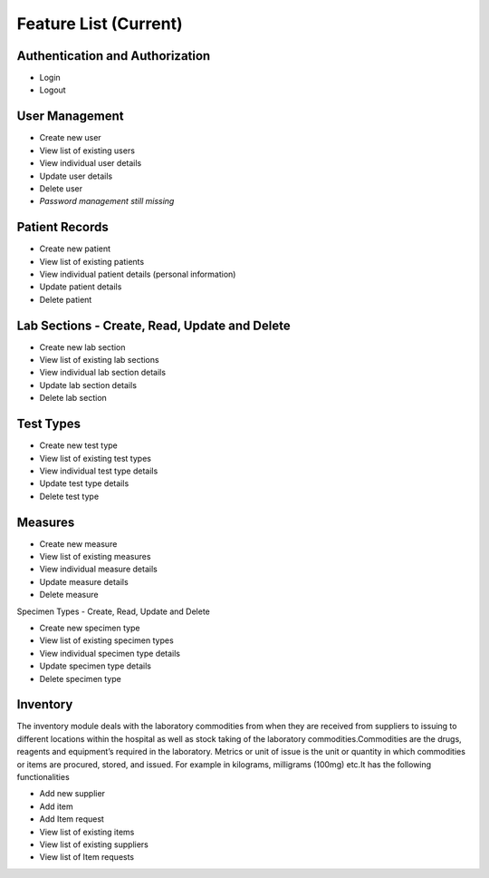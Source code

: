 Feature List (Current)
======================

Authentication and Authorization
********************************

* Login
* Logout

User Management
***************

* Create new user
* View list of existing users
* View individual user details
* Update user details
* Delete user
* *Password management still missing*

Patient Records
***************

* Create new patient
* View list of existing patients
* View individual patient details (personal information)
* Update patient details
* Delete patient

Lab Sections - Create, Read, Update and Delete
**********************************************

* Create new lab section
* View list of existing lab sections
* View individual lab section details
* Update lab section details
* Delete lab section

Test Types
**********

* Create new test type
* View list of existing test types
* View individual test type details
* Update test type details
* Delete test type

Measures
********

* Create new measure
* View list of existing measures
* View individual measure details
* Update measure details
* Delete measure

Specimen Types - Create, Read, Update and Delete


* Create new specimen type
* View list of existing specimen types
* View individual specimen type details
* Update specimen type details
* Delete specimen type

Inventory
*********
The inventory module deals with the laboratory commodities from when they are received from suppliers to issuing to different locations within the hospital as well as stock taking of the laboratory commodities.Commodities are the drugs, reagents and equipment’s required in the laboratory. Metrics or unit of issue is the unit or quantity in which commodities or items are procured, stored, and issued. For example in kilograms, milligrams (100mg) etc.It has the following functionalities

* Add new supplier
* Add item
* Add Item request
* View list of existing items
* View list of existing suppliers
* View list of Item requests
